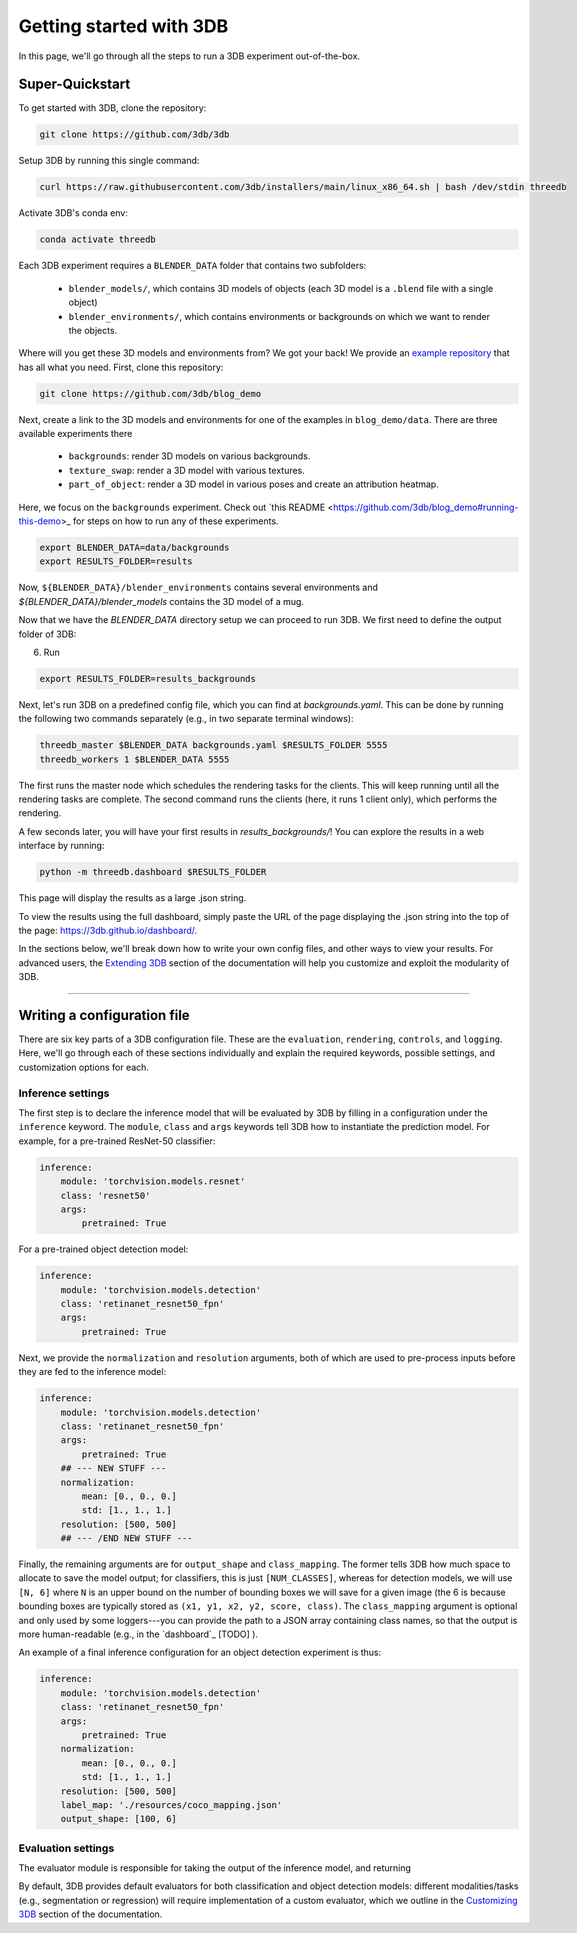 Getting started with 3DB
========================

In this page, we'll go through all the steps to run a 3DB experiment
out-of-the-box.

Super-Quickstart
----------------

To get started with 3DB, clone the repository:

.. code-block:: bash
    
    git clone https://github.com/3db/3db

Setup 3DB by running this single command:

.. code-block:: bash
    
    curl https://raw.githubusercontent.com/3db/installers/main/linux_x86_64.sh | bash /dev/stdin threedb

Activate 3DB's conda env:

.. code-block:: bash

    conda activate threedb


Each 3DB experiment requires a ``BLENDER_DATA`` folder that contains two subfolders:

    * ``blender_models/``, which contains 3D models of objects (each 3D model is a ``.blend`` file with a single object)
    * ``blender_environments/``, which contains environments or backgrounds on which we want to render the objects.

Where will you get these 3D models and environments from? We got your back! We provide an `example repository <https://github.com/3db/blog_demo>`_ that has all what you need. First, clone this repository:

.. code-block:: bash

    git clone https://github.com/3db/blog_demo

Next, create a link to the 3D models and environments for one of the examples in ``blog_demo/data``. There are three available experiments there 

    * ``backgrounds``: render 3D models on various backgrounds.
    * ``texture_swap``: render a 3D model with various textures.
    * ``part_of_object``: render a 3D model in various poses and create an attribution heatmap. 
    
Here, we focus on the ``backgrounds`` experiment. Check out `this README <https://github.com/3db/blog_demo#running-this-demo>_ for steps on how to run any of these experiments.
 



.. code-block:: bash

    export BLENDER_DATA=data/backgrounds 
    export RESULTS_FOLDER=results


Now, ``${BLENDER_DATA}/blender_environments`` contains several environments and `${BLENDER_DATA}/blender_models` contains the 3D model of a mug.

Now that we have the `BLENDER_DATA` directory setup we can proceed to run 3DB. We first need to define the output folder of 3DB:

6. Run 

.. code-block:: bash

    export RESULTS_FOLDER=results_backgrounds


.. tabs::

    .. tab:: base.yaml

        .. code-block:: yaml

            inference:
            module: 'torchvision.models'
            label_map: '/path/to/3db/resources/imagenet_mapping.json'
            class: 'resnet18'
            output_shape: [1000]
            normalization:
                mean: [0.485, 0.456, 0.406]
                std: [0.229, 0.224, 0.225]
            resolution: [224, 224]
            args:
                pretrained: True
            evaluation:
            module: 'threedb.evaluators.classification'
            args:
                classmap_path: '/path/to/3db/resources/ycb_to_IN.json'
                topk: 1
            render_args:
            engine: 'threedb.rendering.render_blender'
            resolution: 256
            samples: 16
            policy:
            module: "threedb.policies.random_search"
            samples: 100
            logging:
            logger_modules:
                - "threedb.result_logging.image_logger"
                - "threedb.result_logging.json_logger"

    .. tab:: backgrounds.yaml

        .. code-block:: yaml

            base_config: "base.yaml"
            policy:
            module: "threedb.policies.random_search"
            samples: 20
            controls:
            - module: "threedb.controls.blender.orientation"
            - module: "threedb.controls.blender.camera"
                zoom_factor: [0.7, 1.3]
                aperture: 8.
                focal_length: 50.
            - module: "threedb.controls.blender.denoiser"

    .. tab:: texture_swaps.yaml

        .. code-block:: yaml

            base_config: "base.yaml"
            controls:
            - module: "threedb.controls.blender.orientation"
                rotation_x: -1.57
                rotation_y: 0.
                rotation_z: [-3.14, 3.14]
            - module: "threedb.controls.blender.position"
                offset_x: 0.
                offset_y: 0.5
                offset_z: 0.
            - module: "threedb.controls.blender.pin_to_ground"
                z_ground: 0.25
            - module: "threedb.controls.blender.camera"
                zoom_factor: [0.7, 1.3]
                view_point_x: 1.
                view_point_y: 1.
                view_point_z: [0., 1.]
                aperture: 8.
                focal_length: 50.
            - module: "threedb.controls.blender.material"
                replacement_material: ["cow.blend", "elephant.blend", "zebra.blend", "crocodile.blend", "keep_original"]
            - module: "threedb.controls.blender.denoiser"

    .. tab:: part_of_object.yaml

        .. code-block:: yaml

            base_config: "base.yaml"
            policy:
            module: "threedb.policies.random_search"
            samples: 20
            controls:
            - module: "threedb.controls.blender.orientation"
            - module: "threedb.controls.blender.camera"
                zoom_factor: [0.7, 1.3]
                aperture: 8.
                focal_length: 50.
            - module: "threedb.controls.blender.denoiser"


Next, let's run 3DB on a predefined config file, which you can find at `backgrounds.yaml`. This can be done by running the following two commands separately (e.g., in two separate terminal windows):

.. code-block:: python

    threedb_master $BLENDER_DATA backgrounds.yaml $RESULTS_FOLDER 5555
    threedb_workers 1 $BLENDER_DATA 5555

The first runs the master node which schedules the rendering tasks for the clients. This will keep running until all the rendering tasks are complete.
The second command runs the clients (here, it runs 1 client only), which performs the rendering.

A few seconds later, you will have your first results in `results_backgrounds/`! You can explore the results in a web interface by
running: 

.. code-block:: python

    python -m threedb.dashboard $RESULTS_FOLDER

This page will display the results as a large .json string.

To view the results using the full dashboard, simply paste the URL of the page displaying the .json string into the top of the page: https://3db.github.io/dashboard/.

In the sections below, we'll break down how to write your own config files,
and other ways to view your results. For advanced users, the `Extending 3DB <extending.html>`_
section of the documentation will help you customize and exploit the
modularity of 3DB.

=========

Writing a configuration file
----------------------------
There are six key parts of a 3DB configuration file. These are the
``evaluation``, ``rendering``, ``controls``, and
``logging``. Here, we'll go through each of these sections individually and
explain the required keywords, possible settings, and customization options for
each. 

Inference settings
""""""""""""""""""
The first step is to declare the inference model that will be evaluated by 3DB
by filling in a configuration under the ``inference`` keyword. The ``module``,
``class`` and ``args`` keywords tell 3DB how to instantiate the prediction
model. For example, for a pre-trained ResNet-50 classifier:

.. code-block:: yaml

    inference:
        module: 'torchvision.models.resnet'
        class: 'resnet50'
        args:
            pretrained: True

For a pre-trained object detection model:

.. code-block:: yaml
  
    inference:
        module: 'torchvision.models.detection'
        class: 'retinanet_resnet50_fpn'
        args:
            pretrained: True

Next, we provide the ``normalization`` and ``resolution`` arguments, both of
which are used to pre-process inputs before they are fed to the inference model:

.. code-block:: yaml

    inference:
        module: 'torchvision.models.detection'
        class: 'retinanet_resnet50_fpn'
        args:
            pretrained: True
        ## --- NEW STUFF ---
        normalization:
            mean: [0., 0., 0.]
            std: [1., 1., 1.]
        resolution: [500, 500]
        ## --- /END NEW STUFF ---

Finally, the remaining arguments are for ``output_shape`` and ``class_mapping``.
The former tells 3DB how much space to allocate to save the model output; for
classifiers, this is just ``[NUM_CLASSES]``, whereas for detection models, we
will use ``[N, 6]`` where ``N`` is an upper bound on the number of bounding
boxes we will save for a given image (the 6 is because bounding boxes are
typically stored as ``(x1, y1, x2, y2, score, class)``. The ``class_mapping``
argument is optional and only used by some loggers---you can provide the path to
a JSON array containing class names, so that the output is more human-readable
(e.g., in the `dashboard`_ [TODO] ).

An example of a final inference configuration for an object detection experiment
is thus:

.. code-block:: yaml

    inference:
        module: 'torchvision.models.detection'
        class: 'retinanet_resnet50_fpn'
        args:
            pretrained: True
        normalization:
            mean: [0., 0., 0.]
            std: [1., 1., 1.]
        resolution: [500, 500]
        label_map: './resources/coco_mapping.json'
        output_shape: [100, 6]

Evaluation settings
"""""""""""""""""""
The evaluator module is responsible for taking the output of the inference
model, and returning 

By default, 3DB provides default evaluators for both classification and object
detection models: different modalities/tasks (e.g., segmentation or regression)
will require implementation of a custom evaluator, which we outline in
the `Customizing 3DB <custom_evaluator.html>`_ section of the documentation.
